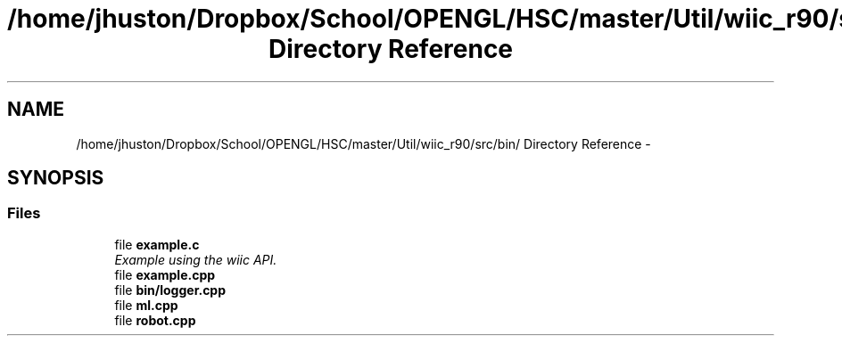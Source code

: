 .TH "/home/jhuston/Dropbox/School/OPENGL/HSC/master/Util/wiic_r90/src/bin/ Directory Reference" 3 "Sun Dec 9 2012" "Version 9001" "OpenGL Flythrough" \" -*- nroff -*-
.ad l
.nh
.SH NAME
/home/jhuston/Dropbox/School/OPENGL/HSC/master/Util/wiic_r90/src/bin/ Directory Reference \- 
.SH SYNOPSIS
.br
.PP
.SS "Files"

.in +1c
.ti -1c
.RI "file \fBexample\&.c\fP"
.br
.RI "\fIExample using the wiic API\&. \fP"
.ti -1c
.RI "file \fBexample\&.cpp\fP"
.br
.ti -1c
.RI "file \fBbin/logger\&.cpp\fP"
.br
.ti -1c
.RI "file \fBml\&.cpp\fP"
.br
.ti -1c
.RI "file \fBrobot\&.cpp\fP"
.br
.in -1c
